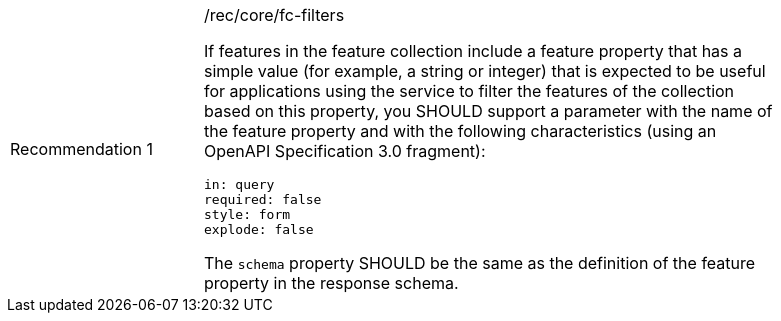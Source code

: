 [width="90%",cols="2,6a"]
|===
|Recommendation {counter:rec-id} |/rec/core/fc-filters +

If features in the feature collection include a feature property that has a
simple value (for example, a string or integer) that is expected to be useful
for applications using the service to filter the features of the collection
based on this property, you SHOULD support a parameter with the name of the
feature property and with the following characteristics (using an
OpenAPI Specification 3.0 fragment):

[source,YAML]
----
in: query
required: false
style: form
explode: false
----

The `schema` property SHOULD be the same as the definition of the feature
property in the response schema.
|===
